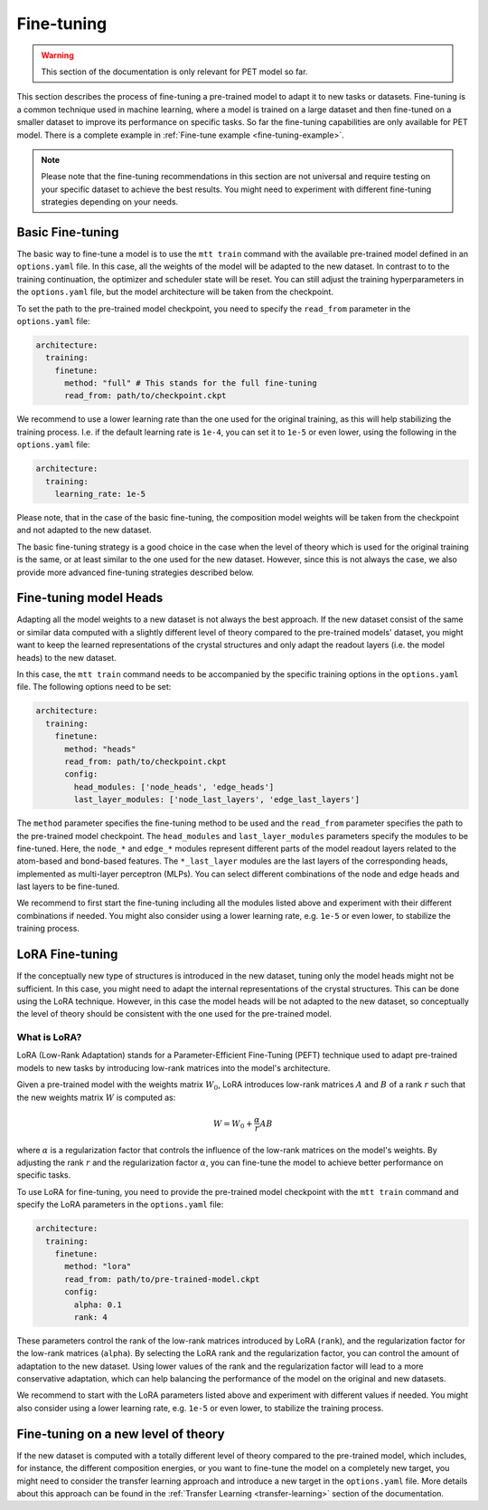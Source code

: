 .. _fine-tuning:

Fine-tuning
===========

.. warning::

  This section of the documentation is only relevant for PET model so far.

This section describes the process of fine-tuning a pre-trained model to
adapt it to new tasks or datasets. Fine-tuning is a common technique used
in machine learning, where a model is trained on a large dataset and then
fine-tuned on a smaller dataset to improve its performance on specific tasks.
So far the fine-tuning capabilities are only available for PET model. 
There is a complete example in :ref:`Fine-tune example <fine-tuning-example>`.


.. note::

  Please note that the fine-tuning recommendations in this section are not universal
  and require testing on your specific dataset to achieve the best results. You might
  need to experiment with different fine-tuning strategies depending on your needs.


Basic Fine-tuning
-----------------

The basic way to fine-tune a model is to use the ``mtt train`` command with the
available pre-trained model defined in an ``options.yaml`` file. In this case, all the
weights of the model will be adapted to the new dataset. In contrast to to the
training continuation, the optimizer and scheduler state will be reset. You can still
adjust the training hyperparameters in the ``options.yaml`` file, but the model
architecture will be taken from the checkpoint.

To set the path to the pre-trained model checkpoint, you need to specify the
``read_from`` parameter in the ``options.yaml`` file:

.. code-block:: yaml

  architecture:
    training:
      finetune:
        method: "full" # This stands for the full fine-tuning
        read_from: path/to/checkpoint.ckpt

We recommend to use a lower learning rate than the one used for the original training, as
this will help stabilizing the training process. I.e. if the default learning rate is
``1e-4``, you can set it to ``1e-5`` or even lower, using the following in the
``options.yaml`` file:

.. code-block:: yaml

  architecture:
    training:
      learning_rate: 1e-5

Please note, that in the case of the basic fine-tuning, the composition model weights
will be taken from the checkpoint and not adapted to the new dataset.

The basic fine-tuning strategy is a good choice in the case when the level of theory
which is used for the original training is the same, or at least similar to the one used for
the new dataset. However, since this is not always the case, we also provide more advanced
fine-tuning strategies described below.


Fine-tuning model Heads
-----------------------

Adapting all the model weights to a new dataset is not always the best approach. If the new
dataset consist of the same or similar data computed with a slightly different level of theory
compared to the pre-trained models' dataset, you might want to keep the learned representations
of the crystal structures and only adapt the readout layers (i.e. the model heads) to the new
dataset.

In this case, the ``mtt train`` command needs to be accompanied by the specific training
options in the ``options.yaml`` file. The following options need to be set:

.. code-block:: yaml

  architecture:
    training:
      finetune:
        method: "heads"
        read_from: path/to/checkpoint.ckpt
        config:
          head_modules: ['node_heads', 'edge_heads']
          last_layer_modules: ['node_last_layers', 'edge_last_layers']


The ``method`` parameter specifies the fine-tuning method to be used and the
``read_from`` parameter specifies the path to the pre-trained model checkpoint. The
``head_modules`` and ``last_layer_modules`` parameters specify the modules to be
fine-tuned. Here, the ``node_*`` and ``edge_*`` modules represent different parts of the
model readout layers related to the atom-based and bond-based features. The
``*_last_layer`` modules are the last layers of the corresponding heads, implemented as
multi-layer perceptron (MLPs). You can select different combinations of the node and
edge heads and last layers to be fine-tuned.

We recommend to first start the fine-tuning including all the modules listed above and
experiment with their different combinations if needed. You might also consider using a lower
learning rate, e.g. ``1e-5`` or even lower, to stabilize the training process.


LoRA Fine-tuning
----------------

If the conceptually new type of structures is introduced in the new dataset, tuning only the
model heads might not be sufficient. In this case, you might need to adapt the internal
representations of the crystal structures. This can be done using the LoRA technique. However,
in this case the model heads will be not adapted to the new dataset, so conceptually the
level of theory should be consistent with the one used for the pre-trained model.

What is LoRA?
^^^^^^^^^^^^^

LoRA (Low-Rank Adaptation) stands for a Parameter-Efficient Fine-Tuning (PEFT)
technique used to adapt pre-trained models to new tasks by introducing low-rank
matrices into the model's architecture.

Given a pre-trained model with the weights matrix :math:`W_0`, LoRA introduces
low-rank matrices :math:`A` and :math:`B` of a rank :math:`r` such that the
new weights matrix :math:`W` is computed as:

.. math::

  W = W_0 + \frac{\alpha}{r} A B

where :math:`\alpha` is a regularization factor that controls the influence
of the low-rank matrices on the model's weights. By adjusting the rank :math:`r`
and the regularization factor :math:`\alpha`, you can fine-tune the model
to achieve better performance on specific tasks.

To use LoRA for fine-tuning, you need to provide the pre-trained model checkpoint with
the ``mtt train`` command and specify the LoRA parameters in the ``options.yaml`` file:

.. code-block:: yaml

  architecture:
    training:
      finetune:
        method: "lora"
        read_from: path/to/pre-trained-model.ckpt
        config:
          alpha: 0.1
          rank: 4

These parameters control the rank of the low-rank matrices introduced by LoRA
(``rank``), and the regularization factor for the low-rank matrices (``alpha``).
By selecting the LoRA rank and the regularization factor, you can control the
amount of adaptation to the new dataset. Using lower values of the rank and
the regularization factor will lead to a more conservative adaptation, which can help
balancing the performance of the model on the original and new datasets.

We recommend to start with the LoRA parameters listed above and experiment with
different values if needed. You might also consider using a lower learning rate,
e.g. ``1e-5`` or even lower, to stabilize the training process.


Fine-tuning on a new level of theory
------------------------------------

If the new dataset is computed with a totally different level of theory compared to the
pre-trained model, which includes, for instance, the different composition energies,
or you want to fine-tune the model on a completely new target, you might need to consider
the transfer learning approach and introduce a new target in the
``options.yaml`` file. More details about this approach can be found in the
:ref:`Transfer Learning <transfer-learning>` section of the documentation.

